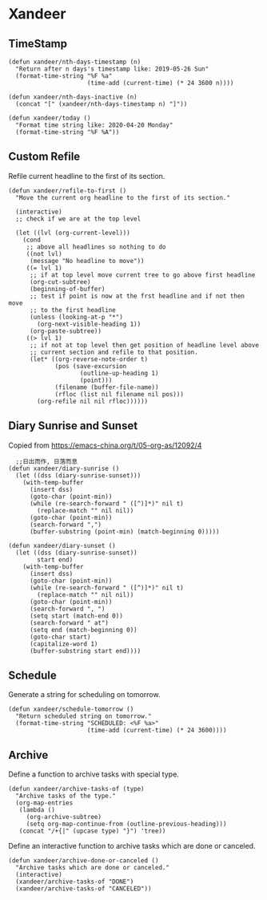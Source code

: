 * Xandeer

** TimeStamp
#+BEGIN_SRC elisp
(defun xandeer/nth-days-timestamp (n)
  "Return after n days's timestamp like: 2019-05-26 Sun"
  (format-time-string "%F %a"
                      (time-add (current-time) (* 24 3600 n))))

(defun xandeer/nth-days-inactive (n)
  (concat "[" (xandeer/nth-days-timestamp n) "]"))

(defun xandeer/today ()
  "Format time string like: 2020-04-20 Monday"
  (format-time-string "%F %A"))
#+END_SRC
** Custom Refile
Refile current headline to the first of its section.
#+BEGIN_SRC elisp
(defun xandeer/refile-to-first ()
  "Move the current org headline to the first of its section."

  (interactive)
  ;; check if we are at the top level

  (let ((lvl (org-current-level)))
    (cond
     ;; above all headlines so nothing to do
     ((not lvl)
      (message "No headline to move"))
     ((= lvl 1)
      ;; if at top level move current tree to go above first headline
      (org-cut-subtree)
      (beginning-of-buffer)
      ;; test if point is now at the frst headline and if not then move
      ;; to the first headline
      (unless (looking-at-p "*")
        (org-next-visible-heading 1))
      (org-paste-subtree))
     ((> lvl 1)
      ;; if not at top level then get position of headline level above
      ;; current section and refile to that position.
      (let* ((org-reverse-note-order t)
             (pos (save-excursion
                    (outline-up-heading 1)
                    (point)))
             (filename (buffer-file-name))
             (rfloc (list nil filename nil pos)))
        (org-refile nil nil rfloc))))))
#+END_SRC
** Diary Sunrise and Sunset
Copied from https://emacs-china.org/t/05-org-as/12092/4
#+BEGIN_SRC elisp
  ;;日出而作, 日落而息
(defun xandeer/diary-sunrise ()
  (let ((dss (diary-sunrise-sunset)))
    (with-temp-buffer
      (insert dss)
      (goto-char (point-min))
      (while (re-search-forward " ([^)]*)" nil t)
        (replace-match "" nil nil))
      (goto-char (point-min))
      (search-forward ",")
      (buffer-substring (point-min) (match-beginning 0)))))

(defun xandeer/diary-sunset ()
  (let ((dss (diary-sunrise-sunset))
        start end)
    (with-temp-buffer
      (insert dss)
      (goto-char (point-min))
      (while (re-search-forward " ([^)]*)" nil t)
        (replace-match "" nil nil))
      (goto-char (point-min))
      (search-forward ", ")
      (setq start (match-end 0))
      (search-forward " at")
      (setq end (match-beginning 0))
      (goto-char start)
      (capitalize-word 1)
      (buffer-substring start end))))
#+END_SRC
** Schedule
Generate a string for scheduling on tomorrow.
#+BEGIN_SRC elisp
(defun xandeer/schedule-tomorrow ()
  "Return scheduled string on tomorrow."
  (format-time-string "SCHEDULED: <%F %a>"
                      (time-add (current-time) (* 24 3600))))
#+END_SRC
** Archive
Define a function to archive tasks with special type.
#+BEGIN_SRC elisp
(defun xandeer/archive-tasks-of (type)
  "Archive tasks of the type."
  (org-map-entries
   (lambda ()
     (org-archive-subtree)
     (setq org-map-continue-from (outline-previous-heading)))
   (concat "/+{|" (upcase type) "}") 'tree))
#+END_SRC

Define an interactive function to archive tasks which are done or canceled.
#+BEGIN_SRC elisp
(defun xandeer/archive-done-or-canceled ()
  "Archive tasks which are done or canceled."
  (interactive)
  (xandeer/archive-tasks-of "DONE")
  (xandeer/archive-tasks-of "CANCELED"))
#+END_SRC
